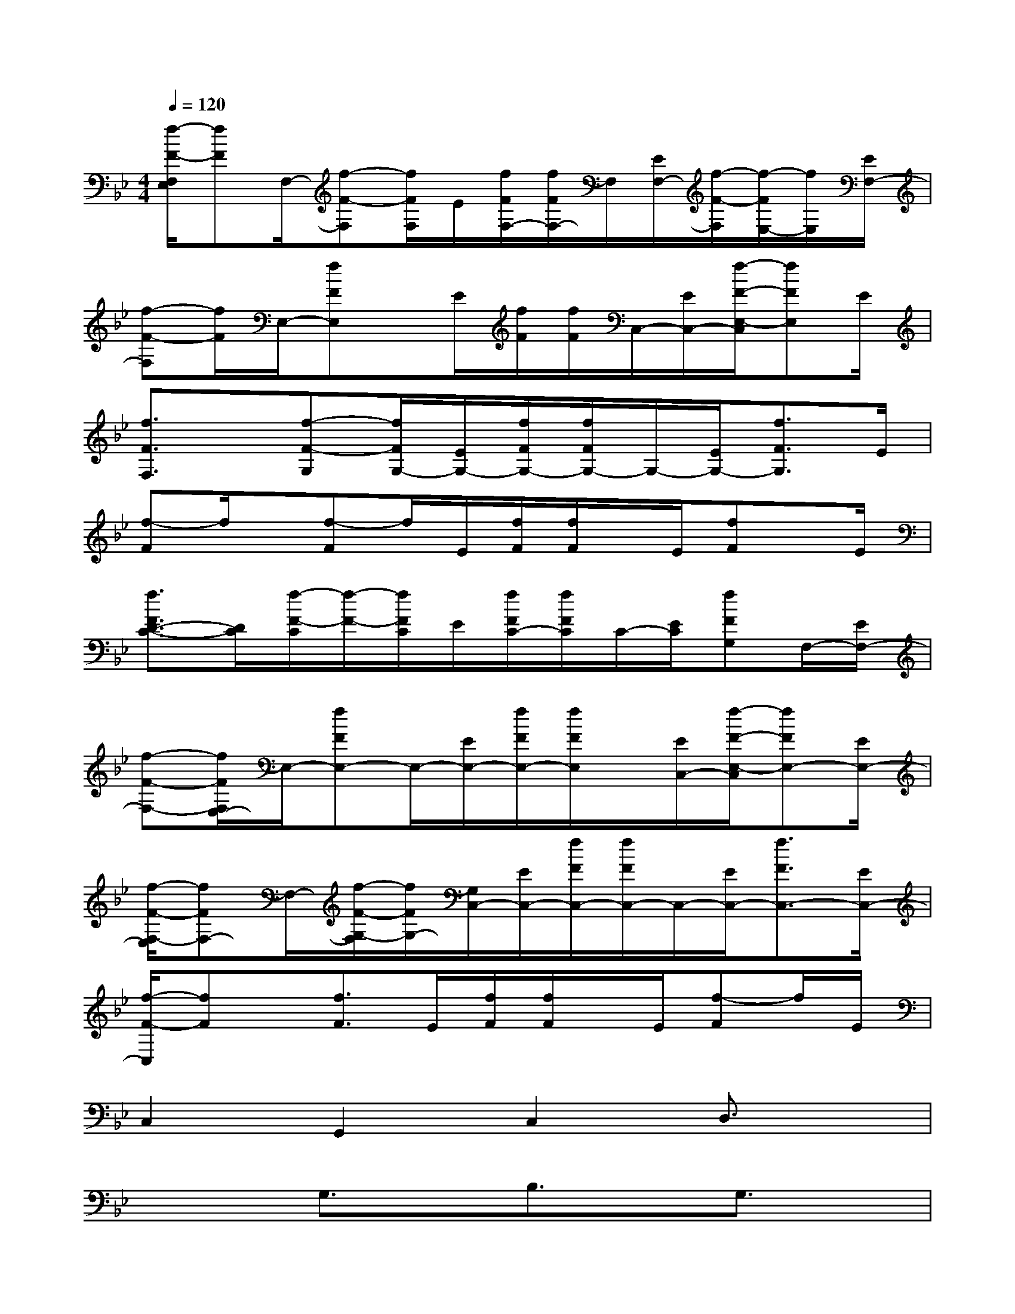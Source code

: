 X:1
T:
M:4/4
L:1/8
Q:1/4=120
K:Bb%2flats
V:1
[f/2-F/2-F,/2E,/2][fF]F,/2-[f-F-F,][f/2F/2F,/2]E/2[f/2F/2F,/2-][f/2F/2F,/2-]F,/2[E/2F,/2-][f/2-F/2-F,/2][f/2-F/2E,/2-][f/2E,/2][E/2F,/2-]|
[f-F-F,][f/2F/2]E,/2-[fFE,]x/2E/2[f/2F/2][f/2F/2]C,/2-[E/2C,/2-][f/2-F/2-E,/2-C,/2][fFE,]E/2|
[f3/2F3/2F,3/2]x/2[f-F-G,][f/2F/2G,/2-][E/2G,/2-][f/2F/2G,/2-][f/2F/2G,/2-]G,/2-[E/2G,/2-][f3/2F3/2G,3/2]E/2|
[f-F]f/2x/2[f-F]f/2E/2[f/2F/2][f/2F/2]x/2E/2[fF]x/2E/2|
[f3/2F3/2D3/2-C3/2-][D/2C/2][f/2-F/2-C/2][f/2-F/2-][f/2F/2C/2]E/2[f/2F/2C/2-][f/2F/2C/2]C/2-[E/2C/2][fFG,]F,/2-[E/2F,/2-]|
[f-F-F,-][f/2F/2F,/2E,/2-]E,/2-[fFE,-]E,/2-[E/2E,/2-][f/2F/2E,/2-][f/2F/2E,/2]x/2[E/2C,/2-][f/2-F/2-E,/2-C,/2][fFE,-][E/2E,/2-]|
[f/2-F/2-F,/2-E,/2][fFF,-]F,/2-[f/2-F/2-G,/2-F,/2][f/2F/2G,/2-][G,/2C,/2-][E/2C,/2-][f/2F/2C,/2-][f/2F/2C,/2-]C,/2-[E/2C,/2-][f3/2F3/2C,3/2-][E/2C,/2-]|
[f/2-F/2-C,/2][fF]x/2[f3/2F3/2]E/2[f/2F/2][f/2F/2]x/2E/2[f-F]f/2E/2|
C,2G,,2C,2D,3/2x/2|
x2G,3/2x/2B,3/2x/2G,3/2x/2|
B,/2x/2B,-[B,/2G,/2-]G,/2B,2B,3/2x/2G,/2-[B,/2-G,/2]|
B,3/2x/2CG,4-G,-|
G,/2x4x/2G,G,3/2x/2|
G,-[_A,/2-G,/2]_A,2E,3-E,/2-[G,/2E,/2]x/2|
G,3/2_A,3/2-[_A,/2E,/2-]E,3x/2E,/2-[G,/2-E,/2]|
G,3/2x/2F,G,4-G,-